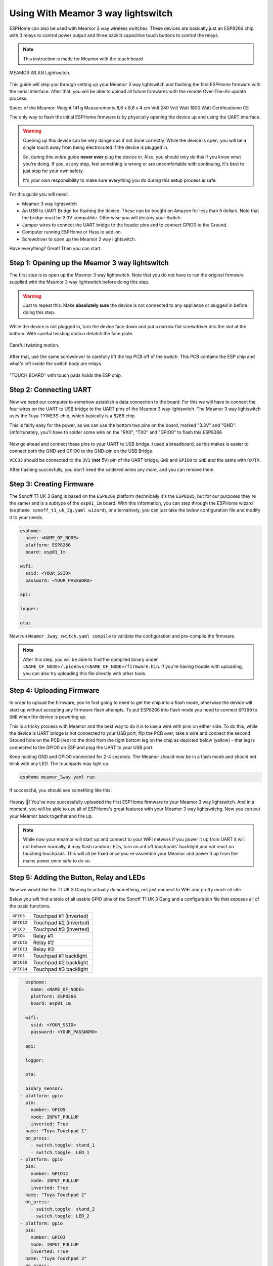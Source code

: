 Using With Meamor 3 way lightswitch
===================================

.. seo::
    :description: Instructions for putting Meamor 3 way lightswitch devices into flash mode and installing ESPHome on them.
    :image: Meamor_3way.jpg

ESPHome can also be used with Meamor 3 way wireless switches. These devices are
basically just an ESP8266 chip with 3 relays to control power output and three backlit capacitive touch buttons to control the relays.

.. note::

    This instruction is made for Meamor with the touch board 

.. figure:: images/Meamor_3way.jpg
    :align: center
    :width: 75.0%

    MEAMOR WLAN Lightswitch.

This guide will step you through setting up your Meamor 3 way lightswitch and flashing the first ESPHome firmware
with the serial interface. After that, you will be able to upload all future firmwares with the remote
Over-The-Air update process.

Specs of the Meamor:
Weight	            141 g
Measurements	    8,6 x 8,6 x 4 cm
Volt	            240 Volt
Watt	            1800 Watt
Certificatiomn	    CE


The only way to flash the initial ESPHome firmware is by physically opening the device up and using the UART
interface.

.. warning::

    Opening up this device can be very dangerous if not done correctly. While the device is open,
    you will be a single touch away from being electrocuted if the device is plugged in.

    So, during this *entire* guide **never ever** plug the device in. Also, you should only do this
    if you know what you're doing. If you, at any step, feel something is wrong or are uncomfortable
    with continuing, it's best to just stop for your own safety.

    It's your own responsibility to make sure everything you do during this setup process is safe.

For this guide you will need:

- Meamor 3 way lightswitch
- An USB to UART Bridge for flashing the device. These can be bought on Amazon for less than 5 dollars.
  Note that the bridge *must* be 3.3V compatible. Otherwise you will destroy your Switch.
- Jumper wires to connect the UART bridge to the header pins and to connect GPIO0 to the Ground.
- Computer running ESPHome or Hass.io add-on.
- Screwdriver to open up the Meamor 3 way lightswitch.

Have everything? Great! Then you can start.


Step 1: Opening up the Meamor 3 way lightswitch
-----------------------------------------------

The first step is to open up the Meamor 3 way lightswitch. Note that you do not have to run the original firmware
supplied with the Meamor 3 way lightswitch before doing this step.

.. warning::

    Just to repeat this: Make **absolutely sure** the device is not connected to any appliance or
    plugged in before doing this step.

While the device is not plugged in, turn the device face down and put a narrow flat screwdriver into the slot at the bottom.
With careful twisting motion detatch the face plate.

.. figure:: images/meamor_3way_opening.jpg
    :align: center
    :width: 60.0%

    Careful twisting motion.

After that, use the same screwdriver to carefully lift the top PCB off of the switch.
This PCB contains the ESP chip and what's left inside the switch body are relays.

.. figure:: images/meamor_3way_lifttheplate.jpg
    :align: center
    :width: 75.0%

    "TOUCH BOARD" with touch pads holds the ESP chip.

Step 2: Connecting UART
-----------------------

Now we need our computer to somehow establish a data connection to the board. For this we will
have to connect the four wires on the UART to USB bridge to the UART pins of the Meamor 3 way lightswitch.
The Meamor 3 way lightswitch uses the Tuya TYWE3S-chip, which basically is a 8266 chip.

This is fairly easy for the power, as we can use the bottom two pins on the board, marked "3.3V" and "GND".
Unfortunately, you'll have to solder some wire on the "RX0", "TX0" and "GPIO0" to flash this ESP8266

.. figure:: images/Meamor_3way_inside.jpg

Now go ahead and connect these pins to your UART to USB bridge. I used a breadboard, as this makes is easier to connect
both the GND and GPIO0 to the GND-pin on the USB Bridge. 

``VCC33`` should be connected to the ``3V3`` (**not** 5V) pin of the UART bridge, ``GND`` and ``GPIO0`` to ``GND``
and the same with ``RX``/``TX``.

After flashing succesfully, you don't need the soldered wires any more, and you can remove them.


Step 3: Creating Firmware
-------------------------

The Sonoff T1 UK 3 Gang is based on the ``ESP8266`` platform (technically it's the ``ESP8285``, but for our purposes
they're the same) and is a subtype of the ``esp01_1m`` board.
With this information, you can step through the ESPHome wizard (``esphome sonoff_t1_uk_3g.yaml wizard``),
or alternatively, you can just take the below configuration file and modify it to your needs.

.. code-block:: yaml

    esphome:
      name: <NAME_OF_NODE>
      platform: ESP8266
      board: esp01_1m

    wifi:
      ssid: <YOUR_SSID>
      password: <YOUR_PASSWORD>

    api:

    logger:

    ota:

Now run ``Meamor_3way_switch.yaml compile`` to validate the configuration and
pre-compile the firmware.

.. note::

    After this step, you will be able to find the compiled binary under
    ``<NAME_OF_NODE>/.pioenvs/<NAME_OF_NODE>/firmware.bin``. If you're having trouble with
    uploading, you can also try uploading this file directly with other tools.

Step 4: Uploading Firmware
--------------------------

In order to upload the firmware, you're first going to need to get the chip into a flash mode, otherwise
the device will start up without accepting any firmware flash attempts.
To put ESP8266 into flash mode you need to connect ``GPIO0`` to ``GND`` when the device is powering up.

This is a tricky process with Meamor and the best way to do it is to use a wire with pins on either side.
To do this, while the device is UART bridge is not connected to your USB port, flip the PCB over,
take a wire and connect the second Ground hole on the PCB (red) to the third from the right bottom leg on the chip as depicted below (yellow) -
that leg is connected to the GPIO0 on ESP and plug the UART to your USB port.

Keep holding  GND and GPIO0 connected for 2-4 seconds. The Meamor should now be in a flash mode and should not blink with any LED.
The touchpads may light up.

.. code-block:: bash

    esphome meamor_3way.yaml run

If successful, you should see something like this:

.. figure:: images/sonoff_4ch_upload.png
    :align: center

Hooray 🎉! You've now successfully uploaded the first ESPHome firmware to your Meamor 3 way lightswitch. And in a moment,
you will be able to use all of ESPHome's great features with your Meamor 3 way lightswitchg. Now you can put your Meamor back together and fire up.

.. note::

    While now your meamor will start up and connect to your WiFi network if you power it up from UART it will not behave normally,
    it may flash random LEDs, turn on anf off touchpads' backlight and not react on touching touchpads. This will all be fixed once you re-assemble your Meamor and power it up from the mains power once safe to do so.

Step 5: Adding the Button, Relay and LEDs
-----------------------------------------

Now we would like the T1 UK 3 Gang to actually do something, not just connect to WiFi and pretty much sit idle.

Below you will find a table of all usable GPIO pins of the Sonoff T1 UK 3 Gang and a configuration file that exposes all
of the basic functions.

======================================== =========================================
``GPIO5``                                Touchpad #1 (inverted)
---------------------------------------- -----------------------------------------
``GPIO12``                               Touchpad #2 (inverted)
---------------------------------------- -----------------------------------------
``GPIO3``                                Touchpad #3 (inverted)
---------------------------------------- -----------------------------------------
``GPIO4``                                Relay #1 
---------------------------------------- -----------------------------------------
``GPIO15``                               Relay #2 
---------------------------------------- -----------------------------------------
``GPIO13``                               Relay #3 
---------------------------------------- -----------------------------------------
``GPIO1``                                Touchpad #1 backlight
---------------------------------------- -----------------------------------------
``GPIO16``                               Touchpad #2 backlight
---------------------------------------- -----------------------------------------
``GPIO14``                               Touchpad #3 backlight
======================================== =========================================

.. code-block:: yaml

    esphome:
      name: <NAME_OF_NODE>
      platform: ESP8266
      board: esp01_1m

    wifi:
      ssid: <YOUR_SSID>
      password: <YOUR_PASSWORD>

    api:

    logger:

    ota:

    binary_sensor:
  - platform: gpio
    pin:
      number: GPIO5
      mode: INPUT_PULLUP
      inverted: True
    name: "Tuya Touchpad 1"
    on_press:
      - switch.toggle: stand_1
      - switch.toggle: LED_1
  - platform: gpio
    pin:
      number: GPIO12
      mode: INPUT_PULLUP
      inverted: True
    name: "Tuya Touchpad 2"
    on_press:
      - switch.toggle: stand_2
      - switch.toggle: LED_2
  - platform: gpio
    pin:
      number: GPIO3
      mode: INPUT_PULLUP
      inverted: True
    name: "Tuya Touchpad 3"
    on_press:
      - switch.toggle: stand_3
      - switch.toggle: LED_3
  - platform: status
    name: "Tuya 3 switch Status"

  switch:
  - platform: gpio
    name: "Stand_1"
    id: stand_1
    pin: GPIO4
    inverted: False
    interlock: [stand_2,stand_3]
    restore_mode: RESTORE_DEFAULT_ON
  - platform: gpio
    name: "Stand_2"
    id: stand_2
    pin: GPIO15
    inverted: False
    interlock: [stand_1,stand_3]
    restore_mode: RESTORE_DEFAULT_ON
  - platform: gpio
    name: "Stand_3"
    id: stand_3
    pin: GPIO13
    inverted: False
    interlock: [stand_1,stand_2]
    restore_mode: RESTORE_DEFAULT_ON
  - platform: gpio
    name: "LED_1"
    id: LED_1
    pin: GPIO1
    inverted: False
    interlock: [LED_2,LED_3]
    restore_mode: RESTORE_DEFAULT_OFF
  - platform: gpio
    name: "LED_2"
    id: LED_2
    pin: GPIO16
    inverted: False
    interlock: [LED_1,LED_3]
    restore_mode: RESTORE_DEFAULT_OFF
  - platform: gpio
    name: "LED_3"
    id: LED_3
    pin: GPIO14
    inverted: False
    interlock: [LED_1,LED_2]
    restore_mode: RESTORE_DEFAULT_OFF


Above example also showcases an important concept of esphome: IDs and linking. In order
to make all components in esphome as much "plug and play" as possible, you can use IDs to define
them in one area, and simply pass that ID later on. 
Above example shows a setup where you can only use 1 switch at a time. Just remove the interlocks if you don't want that.

Step 6: Finishing Up
--------------------

If you're sure everything is done with the Meamor 3 way lightswitch and have double checked there's nothing that could cause a short
in the case, you can put the Meamor back together.

Now triple or even quadruple check the UART bridge is not connected to the Meamor 3 way lightswitch, then comes the time when you can
connect it.

Happy hacking!

See Also
--------

- :doc:`sonoff`
- :doc:`sonoff_4ch`
- :doc:`sonoff_s20`
- :ghedit:`Edit`
